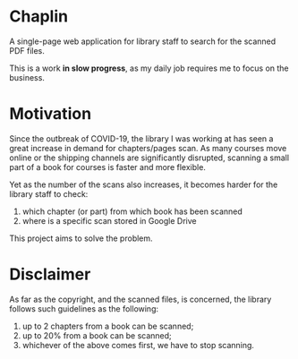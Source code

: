 * Chaplin
A single-page web application for library staff to search for the scanned PDF files.

This is a work *in slow progress*, as my daily job requires me to focus on the business.

* Motivation
Since the outbreak of COVID-19, the library I was working at has seen a great increase in demand for chapters/pages scan. As many courses move online or the shipping channels are significantly disrupted, scanning a small part of a book for courses is faster and more flexible.

Yet as the number of the scans also increases, it becomes harder for the library staff to check:
1. which chapter (or part) from which book has been scanned
2. where is a specific scan stored in Google Drive

This project aims to solve the problem.
* Disclaimer
As far as the copyright, and the scanned files, is concerned, the library follows such guidelines as the following:
1. up to 2 chapters from a book can be scanned;
2. up to 20% from a book can be scanned;
3. whichever of the above comes first, we have to stop scanning.
